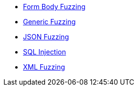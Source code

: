 
// Checks with configurable assertions

* xref:Check_FormBodyFuzzing[Form Body Fuzzing]
* xref:Check_GenericFuzzing[Generic Fuzzing]
* xref:Check_JsonFuzzing[JSON Fuzzing]
* xref:Check_SqlInjection[SQL Injection]
* xref:Check_XmlFuzzing[XML Fuzzing]

// end
